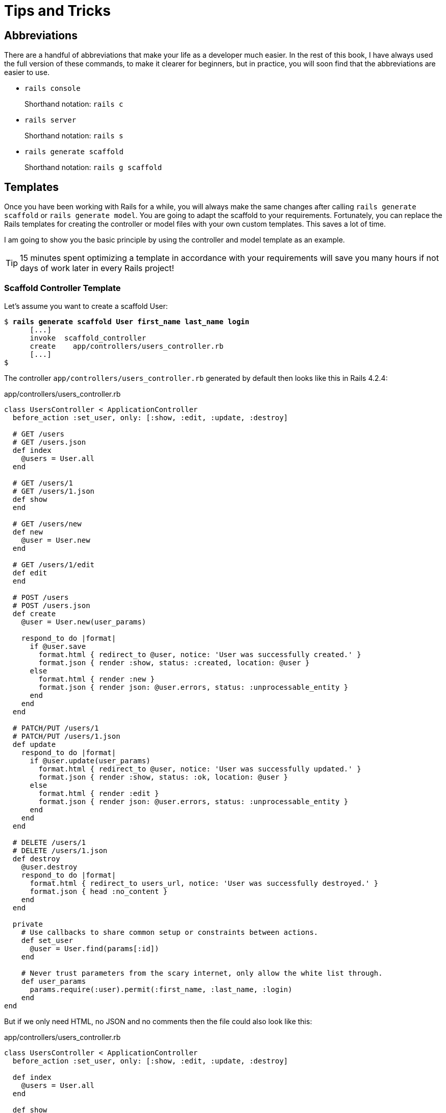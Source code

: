 [[tips-and-tricks]]
= Tips and Tricks

[[abbreviations]]
== Abbreviations

There are a handful of abbreviations that make your life as a developer
much easier. In the rest of this book, I have always used the full
version of these commands, to make it clearer for beginners, but in
practice, you will soon find that the abbreviations are easier to use.

* `rails console`
+
Shorthand notation: `rails c`
* `rails server`
+
Shorthand notation: `rails s`
* `rails generate scaffold`
+
Shorthand notation: `rails g scaffold`

[[templates]]
== Templates

Once you have been working with Rails for a while, you will always make
the same changes after calling `rails generate     scaffold` or
`rails generate model`. You are going to adapt the scaffold to your
requirements. Fortunately, you can replace the Rails templates for
creating the controller or model files with your own custom templates.
This saves a lot of time.

I am going to show you the basic principle by using the controller and
model template as an example.

TIP: 15 minutes spent optimizing a template in accordance with your
     requirements will save you many hours if not days of work later in every Rails
     project!

[[scaffold-controller-template]]
=== Scaffold Controller Template

Let’s assume you want to create a scaffold User:

[subs=+quotes]
----
$ **rails generate scaffold User first_name last_name login**
      [...]
      invoke  scaffold_controller
      create    app/controllers/users_controller.rb
      [...]
$
----

The controller `app/controllers/users_controller.rb` generated by
default then looks like this in Rails 4.2.4:

[source,ruby]
.app/controllers/users_controller.rb
----
class UsersController < ApplicationController
  before_action :set_user, only: [:show, :edit, :update, :destroy]

  # GET /users
  # GET /users.json
  def index
    @users = User.all
  end

  # GET /users/1
  # GET /users/1.json
  def show
  end

  # GET /users/new
  def new
    @user = User.new
  end

  # GET /users/1/edit
  def edit
  end

  # POST /users
  # POST /users.json
  def create
    @user = User.new(user_params)

    respond_to do |format|
      if @user.save
        format.html { redirect_to @user, notice: 'User was successfully created.' }
        format.json { render :show, status: :created, location: @user }
      else
        format.html { render :new }
        format.json { render json: @user.errors, status: :unprocessable_entity }
      end
    end
  end

  # PATCH/PUT /users/1
  # PATCH/PUT /users/1.json
  def update
    respond_to do |format|
      if @user.update(user_params)
        format.html { redirect_to @user, notice: 'User was successfully updated.' }
        format.json { render :show, status: :ok, location: @user }
      else
        format.html { render :edit }
        format.json { render json: @user.errors, status: :unprocessable_entity }
      end
    end
  end

  # DELETE /users/1
  # DELETE /users/1.json
  def destroy
    @user.destroy
    respond_to do |format|
      format.html { redirect_to users_url, notice: 'User was successfully destroyed.' }
      format.json { head :no_content }
    end
  end

  private
    # Use callbacks to share common setup or constraints between actions.
    def set_user
      @user = User.find(params[:id])
    end

    # Never trust parameters from the scary internet, only allow the white list through.
    def user_params
      params.require(:user).permit(:first_name, :last_name, :login)
    end
end
----

But if we only need HTML, no JSON and no comments then the file could
also look like this:

[source,ruby]
.app/controllers/users_controller.rb
----
class UsersController < ApplicationController
  before_action :set_user, only: [:show, :edit, :update, :destroy]

  def index
    @users = User.all
  end

  def show
  end

  def new
    @user = User.new
  end

  def edit
  end

  def create
    @user = User.new(user_params)

    if @user.save
      format.html { redirect_to @user, notice: 'User was successfully created.' }
    else
      format.html { render action: 'new' }
    end
  end

  def update
    if @user.update(user_params)
      format.html { redirect_to @user, notice: 'User was successfully updated.' }
    else
      format.html { render action: 'edit' }
    end
  end

  def destroy
    @user.destroy
    format.html { redirect_to users_url }
  end

  private
    def set_user
      @user = User.find(params[:id])
    end

    def user_params
      params.require(:user).permit(:first_name, :last_name, :login)
    end
end
----

The original template used by `rails generate scaffold` for
generating the controller can be found in the Rails Github repository at
https://github.com/rails/rails/blob/4-0-stable/railties/lib/rails/generators/rails/scaffold_controller/templates/controller.rb

It is a normal ERB file that you can download and then save as new file
`lib/templates/rails/scaffold_controller/controller.rb` (you may need to
create the corresponding directories manually). To get the above desired
result, you need to change the template as follows:

[source,erb]
.lib/templates/rails/scaffold_controller/controller.rb
----
<% if namespaced? -%>
require_dependency "<%= namespaced_file_path %>/application_controller"

<% end -%>
<% module_namespacing do -%>
class <%= controller_class_name %>Controller < ApplicationController
  before_action :set_<%= singular_table_name %>, only: [:show, :edit, :update, :destroy]

  def index
    @<%= plural_table_name %> = <%= orm_class.all(class_name) %>
  end

  def show
  end

  def new
    @<%= singular_table_name %> = <%= orm_class.build(class_name) %>
  end

  def edit
  end

  def create
    @<%= singular_table_name %> = <%= orm_class.build(class_name, "#{singular_table_name}_params") %>

    if @<%= orm_instance.save %>
      redirect_to @<%= singular_table_name %>, notice: <%= "'#{human_name} was successfully created.'" %>
    else
      render action: 'new'
    end
  end

  def update
    if @<%= orm_instance.update("#{singular_table_name}_params") %>
      redirect_to @<%= singular_table_name %>, notice: <%= "'#{human_name} was successfully updated.'" %>
    else
      render action: 'edit'
    end
  end

  def destroy
    @<%= orm_instance.destroy %>
    redirect_to <%= index_helper %>_url, notice: <%= "'#{human_name} was successfully destroyed.'" %>
  end

  private
    def set_<%= singular_table_name %>
      @<%= singular_table_name %> = <%= orm_class.find(class_name, "params[:id]") %>
    end

    def <%= "#{singular_table_name}_params" %>
      <%- if attributes_names.empty? -%>
      params[<%= ":#{singular_table_name}" %>]
      <%- else -%>
      params.require(<%= ":#{singular_table_name}" %>).permit(<%= attributes_names.map { |name| ":#{name}" }.join(', ') %>)
      <%- end -%>
    end
end
<% end -%>
----

Each time you now use `rails generate scaffold`, you get the controller
in the variation you want.

[[model-template]]
=== Model Template

The basic idea is the same as with the controller in section
xref:scaffold-controller-template["Scaffold
Controller Template"]: it’s all about adapting the model created by the
Rails generator to your own needs.

The model template used by `rails generate model` and therefore also by
`rails generate scaffold` can be found in the Rails Github repository at
https://github.com/rails/rails/blob/4-0-stable/activerecord/lib/rails/generators/active_record/model/templates/model.rb

Save this file in your Rails project under
`lib/templates/active_record/model/model.rb`. If you want to edit the
method `to_s` per default, your `model.rb` could for example look like
this:

[source,erb]
.lib/templates/active_record/model/model.rb
----
<% module_namespacing do -%>
class <%= class_name %> < <%= parent_class_name.classify %>
<% attributes.select(&:reference?).each do |attribute| -%>
  belongs_to :<%= attribute.name %><%= ', polymorphic: true' if attribute.polymorphic? %>
<% end -%>
<% if attributes.any?(&:password_digest?) -%>
  has_secure_password
<% end -%>
end

  def to_s
    <%- if attributes.map{ |a| a.name }.include?('name') -%>
    name
    <%- else -%>
    "<%= class_name %> #{id}"
    <%- end -%>
  end

<% end -%>
----

If you now create a new model with
`rails generate model Book name number_of_pages:integer`, the file
`app/models/book.rb` will look like this:

[source,ruby]
.app/models/book.rb
----
class Book < ActiveRecord::Base
  def to_s
    name
  end
end
----

[[further-rails-documentation]]
== Further Rails Documentation

[[online]]
=== Online

Here is a list of important websites on the topic Ruby on Rails:

http://guides.rubyonrails.org::
A couple of very good official guides.

http://rubyonrails.org/::
The project page of Ruby on Rails offers many links for further
documentation. Please note: some parts of the documentation are now
obsolete. Please check if what you are reading is related specifically
to Rails 3.2 or to older Rails versions.

http://railscasts.com/::
Ryan Bates used to publish a new screencast every Monday on a topic associated
with Rails. Unfortunately he hasn't published screencasts for some time now but the page still has valuable old ones
